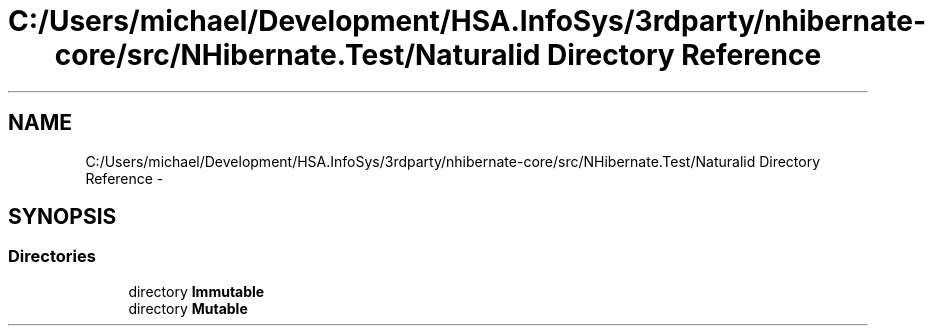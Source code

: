 .TH "C:/Users/michael/Development/HSA.InfoSys/3rdparty/nhibernate-core/src/NHibernate.Test/Naturalid Directory Reference" 3 "Fri Jul 5 2013" "Version 1.0" "HSA.InfoSys" \" -*- nroff -*-
.ad l
.nh
.SH NAME
C:/Users/michael/Development/HSA.InfoSys/3rdparty/nhibernate-core/src/NHibernate.Test/Naturalid Directory Reference \- 
.SH SYNOPSIS
.br
.PP
.SS "Directories"

.in +1c
.ti -1c
.RI "directory \fBImmutable\fP"
.br
.ti -1c
.RI "directory \fBMutable\fP"
.br
.in -1c
